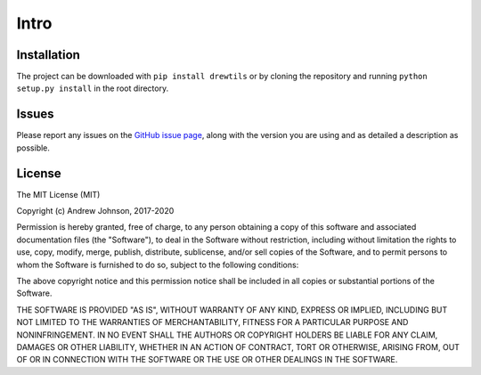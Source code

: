 =====
Intro
=====

.. image:: https://travis-ci.org/drewejohnson/drewtils.svg?branch=master
    :target: https://travis-ci.org/drewejohnson/drewtils
.. image:: https://badge.fury.io/py/drewtils.svg
    :target: http://badge.fury.io/py/drewtils
.. image:: https://readthedocs.org/projects/drewtils/badge/?version=latest
    :target: http://drewtils.readthedocs.io/en/latest/
.. image:: https://api.codacy.com/project/badge/Grade/043016e2c680488a8972a9ccd437cdc1
    :target: https://www.codacy.com/app/drewejohnson/drewtils?utm_source=github.com&amp;utm_medium=referral&amp;utm_content=drewejohnson/drewtils&amp;utm_campaign=Badge_Grade

Installation
============

The project can be downloaded with ``pip install drewtils`` or by cloning the
repository and running ``python setup.py install`` in the root directory.

Issues
======

Please report any issues on the
`GitHub issue page <https://github.com/drewejohnson/drewtils/issues>`_,
along with the version you are using and as detailed a description as possible.

License
=======

The MIT License (MIT)

Copyright (c) Andrew Johnson, 2017-2020

Permission is hereby granted, free of charge, to any person obtaining a copy
of this software and associated documentation files (the "Software"), to deal
in the Software without restriction, including without limitation the rights
to use, copy, modify, merge, publish, distribute, sublicense, and/or sell
copies of the Software, and to permit persons to whom the Software is
furnished to do so, subject to the following conditions:

The above copyright notice and this permission notice shall be included in all
copies or substantial portions of the Software.

THE SOFTWARE IS PROVIDED "AS IS", WITHOUT WARRANTY OF ANY KIND, EXPRESS OR
IMPLIED, INCLUDING BUT NOT LIMITED TO THE WARRANTIES OF MERCHANTABILITY,
FITNESS FOR A PARTICULAR PURPOSE AND NONINFRINGEMENT. IN NO EVENT SHALL THE
AUTHORS OR COPYRIGHT HOLDERS BE LIABLE FOR ANY CLAIM, DAMAGES OR OTHER
LIABILITY, WHETHER IN AN ACTION OF CONTRACT, TORT OR OTHERWISE, ARISING FROM,
OUT OF OR IN CONNECTION WITH THE SOFTWARE OR THE USE OR OTHER DEALINGS IN THE
SOFTWARE.
